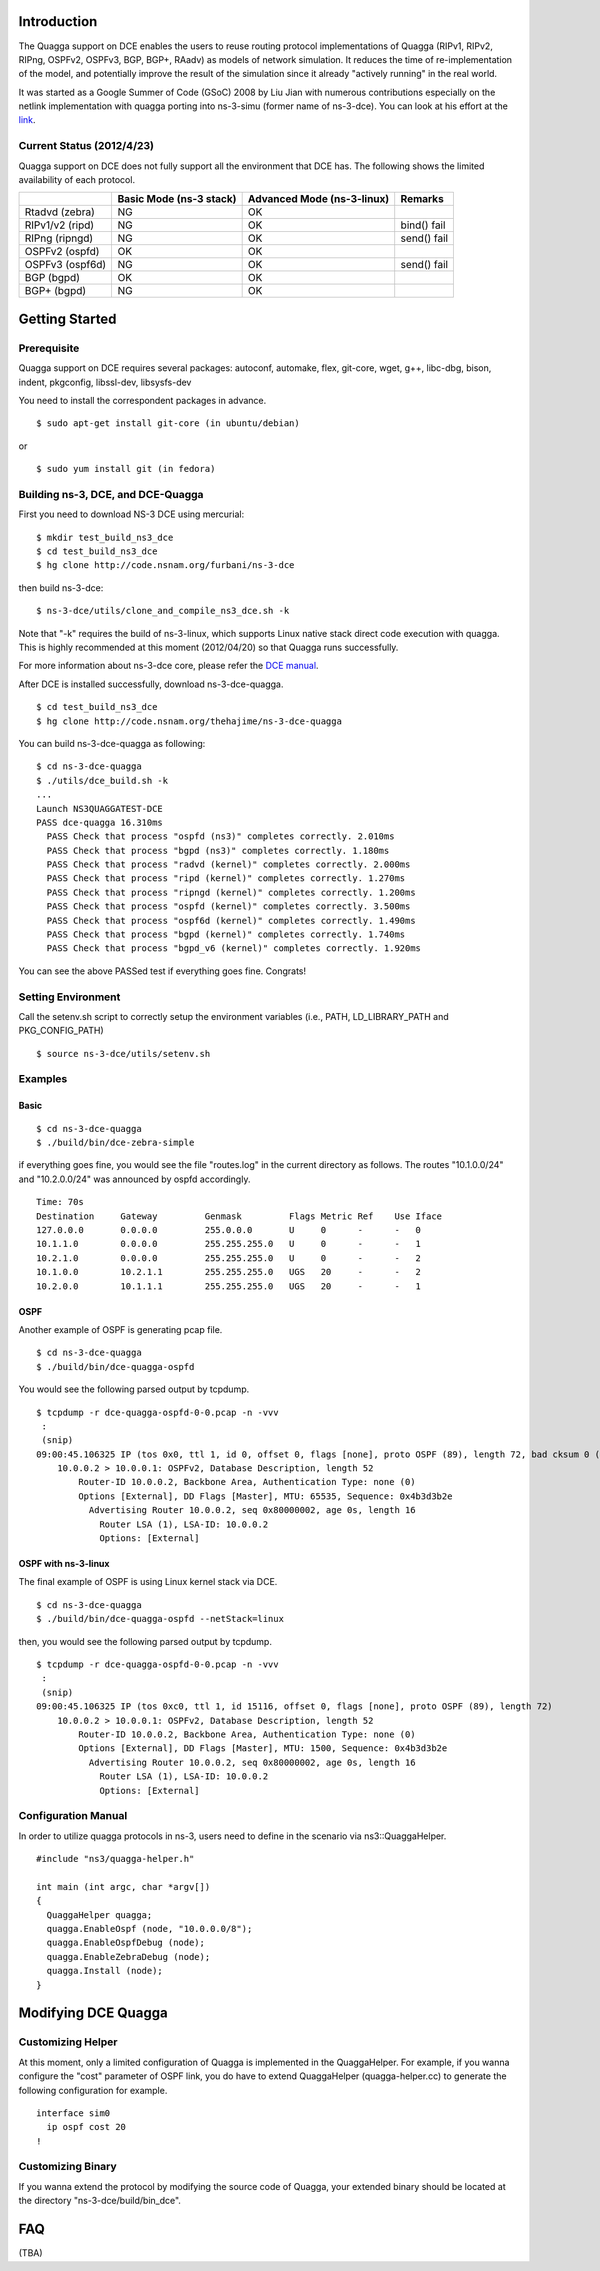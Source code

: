 Introduction
------------

The Quagga support on DCE enables the users to reuse routing protocol
implementations of Quagga (RIPv1, RIPv2, RIPng, OSPFv2, OSPFv3, BGP,
BGP+, RAadv) as models of network simulation. It reduces the time of
re-implementation of the model, and potentially improve the result of
the simulation since it already "actively running" in the real world.

It was started as a Google Summer of Code (GSoC) 2008 by Liu Jian with
numerous contributions especially on the netlink implementation with
quagga porting into ns-3-simu (former name of ns-3-dce). You can look
at his effort at the `link
<https://www.nsnam.org/wiki/index.php/Real_World_Application_Integration>`_.

Current Status (2012/4/23)
**************************

Quagga support on DCE does not fully support all the environment that
DCE has. The following shows the limited availability of each
protocol.

+------------------+-------------+--------------+---------------+
|                  | Basic Mode  | Advanced Mode|    Remarks    |
|                  | (ns-3 stack)| (ns-3-linux) |               |
+==================+=============+==============+===============+
| Rtadvd (zebra)   |      NG     |     OK       |               |
+------------------+-------------+--------------+---------------+
| RIPv1/v2 (ripd)  |      NG     |     OK       | bind() fail   |
+------------------+-------------+--------------+---------------+
| RIPng  (ripngd)  |      NG     |     OK       | send() fail   |
+------------------+-------------+--------------+---------------+
| OSPFv2  (ospfd)  |      OK     |     OK       |               |
+------------------+-------------+--------------+---------------+
| OSPFv3 (ospf6d)  |      NG     |     OK       | send() fail   |
+------------------+-------------+--------------+---------------+
| BGP  (bgpd)      |      OK     |     OK       |               |
+------------------+-------------+--------------+---------------+
| BGP+ (bgpd)      |      NG     |     OK       |               |
+------------------+-------------+--------------+---------------+


Getting Started
---------------

Prerequisite
************
Quagga support on DCE requires several packages:
autoconf, automake, flex, git-core, wget, g++, libc-dbg, bison, indent, pkgconfig, libssl-dev, libsysfs-dev

You need to install the correspondent packages in advance.

::

  $ sudo apt-get install git-core (in ubuntu/debian)

or

::

  $ sudo yum install git (in fedora)


Building ns-3, DCE, and DCE-Quagga
**********************************

First you need to download NS-3 DCE using mercurial:

::

  $ mkdir test_build_ns3_dce
  $ cd test_build_ns3_dce
  $ hg clone http://code.nsnam.org/furbani/ns-3-dce

then build ns-3-dce:

::

  $ ns-3-dce/utils/clone_and_compile_ns3_dce.sh -k

Note that "-k" requires the build of ns-3-linux, which supports Linux
native stack direct code execution with quagga. This is highly
recommended at this moment (2012/04/20) so that Quagga runs
successfully.

For more information about ns-3-dce core, please refer the `DCE manual
<http://www-sop.inria.fr/members/Frederic.Urbani/ns3dceccnx/getting-started.html#building-ns-3-and-dce>`_.

After DCE is installed successfully, download ns-3-dce-quagga.

::

  $ cd test_build_ns3_dce
  $ hg clone http://code.nsnam.org/thehajime/ns-3-dce-quagga



You can build ns-3-dce-quagga as following:

::

  $ cd ns-3-dce-quagga
  $ ./utils/dce_build.sh -k
  ...
  Launch NS3QUAGGATEST-DCE
  PASS dce-quagga 16.310ms
    PASS Check that process "ospfd (ns3)" completes correctly. 2.010ms
    PASS Check that process "bgpd (ns3)" completes correctly. 1.180ms
    PASS Check that process "radvd (kernel)" completes correctly. 2.000ms
    PASS Check that process "ripd (kernel)" completes correctly. 1.270ms
    PASS Check that process "ripngd (kernel)" completes correctly. 1.200ms
    PASS Check that process "ospfd (kernel)" completes correctly. 3.500ms
    PASS Check that process "ospf6d (kernel)" completes correctly. 1.490ms
    PASS Check that process "bgpd (kernel)" completes correctly. 1.740ms
    PASS Check that process "bgpd_v6 (kernel)" completes correctly. 1.920ms
    
You can see the above PASSed test if everything goes fine. Congrats!

Setting Environment
*********************

Call the setenv.sh script to correctly setup the environment variables (i.e., PATH, LD_LIBRARY_PATH and PKG_CONFIG_PATH)

::

  $ source ns-3-dce/utils/setenv.sh

Examples
********
Basic
#####
::

  $ cd ns-3-dce-quagga
  $ ./build/bin/dce-zebra-simple

if everything goes fine, you would see the file "routes.log" in the current directory as follows.
The routes "10.1.0.0/24" and "10.2.0.0/24" was announced by ospfd accordingly.

::

  Time: 70s
  Destination     Gateway         Genmask         Flags Metric Ref    Use Iface
  127.0.0.0       0.0.0.0         255.0.0.0       U     0      -      -   0
  10.1.1.0        0.0.0.0         255.255.255.0   U     0      -      -   1
  10.2.1.0        0.0.0.0         255.255.255.0   U     0      -      -   2
  10.1.0.0        10.2.1.1        255.255.255.0   UGS   20     -      -   2
  10.2.0.0        10.1.1.1        255.255.255.0   UGS   20     -      -   1


OSPF
####
Another example of OSPF is generating pcap file.

::

  $ cd ns-3-dce-quagga
  $ ./build/bin/dce-quagga-ospfd

You would see the following parsed output by tcpdump.

::

  $ tcpdump -r dce-quagga-ospfd-0-0.pcap -n -vvv 
   :
   (snip)
  09:00:45.106325 IP (tos 0x0, ttl 1, id 0, offset 0, flags [none], proto OSPF (89), length 72, bad cksum 0 (->a55b)!)
      10.0.0.2 > 10.0.0.1: OSPFv2, Database Description, length 52
          Router-ID 10.0.0.2, Backbone Area, Authentication Type: none (0)
          Options [External], DD Flags [Master], MTU: 65535, Sequence: 0x4b3d3b2e
            Advertising Router 10.0.0.2, seq 0x80000002, age 0s, length 16
              Router LSA (1), LSA-ID: 10.0.0.2
              Options: [External]
  


OSPF with ns-3-linux
####################
The final example of OSPF is using Linux kernel stack via DCE.

::

  $ cd ns-3-dce-quagga
  $ ./build/bin/dce-quagga-ospfd --netStack=linux

then, you would see the following parsed output by tcpdump.

::

  $ tcpdump -r dce-quagga-ospfd-0-0.pcap -n -vvv 
   :
   (snip)
  09:00:45.106325 IP (tos 0xc0, ttl 1, id 15116, offset 0, flags [none], proto OSPF (89), length 72)
      10.0.0.2 > 10.0.0.1: OSPFv2, Database Description, length 52
          Router-ID 10.0.0.2, Backbone Area, Authentication Type: none (0)
          Options [External], DD Flags [Master], MTU: 1500, Sequence: 0x4b3d3b2e
            Advertising Router 10.0.0.2, seq 0x80000002, age 0s, length 16
              Router LSA (1), LSA-ID: 10.0.0.2
              Options: [External]

Configuration Manual
********************
In order to utilize quagga protocols in ns-3, users need to define in the scenario via ns3::QuaggaHelper.

::

     #include "ns3/quagga-helper.h"

     int main (int argc, char *argv[])
     {
       QuaggaHelper quagga;
       quagga.EnableOspf (node, "10.0.0.0/8"); 
       quagga.EnableOspfDebug (node);
       quagga.EnableZebraDebug (node);
       quagga.Install (node);
     }
     


Modifying DCE Quagga
--------------------

Customizing Helper
******************

At this moment, only a limited configuration of Quagga is implemented
in the QuaggaHelper. For example, if you wanna configure the "cost"
parameter of OSPF link, you do have to extend QuaggaHelper
(quagga-helper.cc) to generate the following configuration for example. 

::

  interface sim0
    ip ospf cost 20
  !

Customizing Binary
******************

If you wanna extend the protocol by modifying the source code of
Quagga, your extended binary should be located at the directory
"ns-3-dce/build/bin_dce".

FAQ 
---
(TBA)

